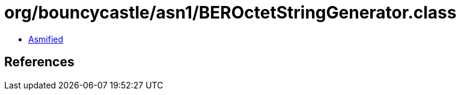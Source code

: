 = org/bouncycastle/asn1/BEROctetStringGenerator.class

 - link:BEROctetStringGenerator-asmified.java[Asmified]

== References

